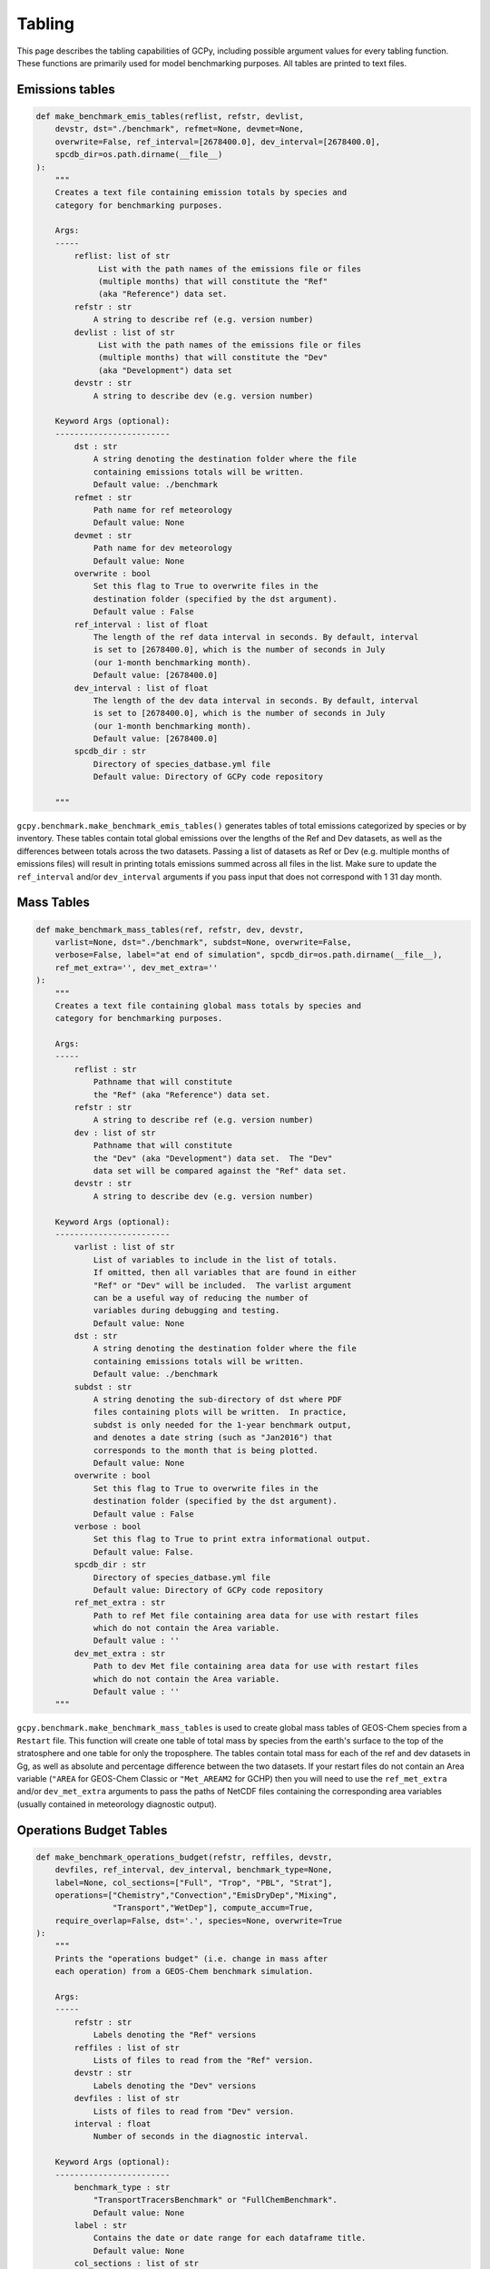 Tabling
========

This page describes the tabling capabilities of GCPy, including possible argument values for every tabling function.
These functions are primarily used for model benchmarking purposes. All tables are printed to text files.


Emissions tables
----------------

.. code-block:: python


    def make_benchmark_emis_tables(reflist, refstr, devlist,
        devstr, dst="./benchmark", refmet=None, devmet=None,
        overwrite=False, ref_interval=[2678400.0], dev_interval=[2678400.0],
        spcdb_dir=os.path.dirname(__file__)
    ):
        """
        Creates a text file containing emission totals by species and
        category for benchmarking purposes.
            
        Args:
        -----
            reflist: list of str
                 List with the path names of the emissions file or files
                 (multiple months) that will constitute the "Ref"
                 (aka "Reference") data set.
            refstr : str
                A string to describe ref (e.g. version number)
            devlist : list of str
                 List with the path names of the emissions file or files
                 (multiple months) that will constitute the "Dev"
                 (aka "Development") data set
            devstr : str
                A string to describe dev (e.g. version number)

        Keyword Args (optional):
        ------------------------
            dst : str
                A string denoting the destination folder where the file
                containing emissions totals will be written.
                Default value: ./benchmark
            refmet : str
                Path name for ref meteorology
                Default value: None
            devmet : str
                Path name for dev meteorology  
                Default value: None
            overwrite : bool
                Set this flag to True to overwrite files in the
                destination folder (specified by the dst argument).
                Default value : False
            ref_interval : list of float
                The length of the ref data interval in seconds. By default, interval
                is set to [2678400.0], which is the number of seconds in July
                (our 1-month benchmarking month).
                Default value: [2678400.0]
            dev_interval : list of float
                The length of the dev data interval in seconds. By default, interval
                is set to [2678400.0], which is the number of seconds in July
                (our 1-month benchmarking month).
                Default value: [2678400.0]
            spcdb_dir : str
                Directory of species_datbase.yml file
                Default value: Directory of GCPy code repository

        """


``gcpy.benchmark.make_benchmark_emis_tables()`` generates tables of total emissions categorized by species or by inventory.
These tables contain total global emissions over the lengths of the Ref and Dev datasets, as well as the differences between
totals across the two datasets. Passing a list of datasets as Ref or Dev (e.g. multiple months of emissions files) will result
in printing totals emissions summed across all files in the list. Make sure to update the ``ref_interval`` and/or ``dev_interval``
arguments if you pass input that does not correspond with 1 31 day month.   


Mass Tables
-----------

.. code-block:: python

    def make_benchmark_mass_tables(ref, refstr, dev, devstr,
        varlist=None, dst="./benchmark", subdst=None, overwrite=False,
        verbose=False, label="at end of simulation", spcdb_dir=os.path.dirname(__file__),
        ref_met_extra='', dev_met_extra=''
    ):
        """
        Creates a text file containing global mass totals by species and
        category for benchmarking purposes.

        Args:
        -----
            reflist : str
                Pathname that will constitute
                the "Ref" (aka "Reference") data set.
            refstr : str
                A string to describe ref (e.g. version number)
            dev : list of str
                Pathname that will constitute
                the "Dev" (aka "Development") data set.  The "Dev"
                data set will be compared against the "Ref" data set.
            devstr : str
                A string to describe dev (e.g. version number)

        Keyword Args (optional):
        ------------------------
            varlist : list of str
                List of variables to include in the list of totals.
                If omitted, then all variables that are found in either
                "Ref" or "Dev" will be included.  The varlist argument
                can be a useful way of reducing the number of
                variables during debugging and testing.
                Default value: None
            dst : str
                A string denoting the destination folder where the file
                containing emissions totals will be written.
                Default value: ./benchmark
            subdst : str
                A string denoting the sub-directory of dst where PDF
                files containing plots will be written.  In practice,
                subdst is only needed for the 1-year benchmark output,
                and denotes a date string (such as "Jan2016") that
                corresponds to the month that is being plotted.
                Default value: None
            overwrite : bool
                Set this flag to True to overwrite files in the
                destination folder (specified by the dst argument).
                Default value : False
            verbose : bool
                Set this flag to True to print extra informational output.
                Default value: False.
            spcdb_dir : str
                Directory of species_datbase.yml file
                Default value: Directory of GCPy code repository
            ref_met_extra : str
                Path to ref Met file containing area data for use with restart files
                which do not contain the Area variable.
                Default value : ''
            dev_met_extra : str
                Path to dev Met file containing area data for use with restart files
                which do not contain the Area variable.
                Default value : ''            
        """
        
        
``gcpy.benchmark.make_benchmark_mass_tables`` is used to create global mass tables of GEOS-Chem species from a ``Restart`` file.
This function will create one table of total mass by species from the earth's surface to the top of the stratosphere and one table for only the troposphere.
The tables contain total mass for each of the ref and dev datasets in Gg, as well as absolute and percentage difference between the two datasets.
If your restart files do not contain an Area variable (``"AREA`` for GEOS-Chem Classic or ``"Met_AREAM2`` for GCHP) then you will need to use the 
``ref_met_extra`` and/or ``dev_met_extra`` arguments to pass the paths of NetCDF files containing the corresponding area variables 
(usually contained in meteorology diagnostic output).


Operations Budget Tables
------------------------

.. code-block:: python

    def make_benchmark_operations_budget(refstr, reffiles, devstr,
        devfiles, ref_interval, dev_interval, benchmark_type=None,
        label=None, col_sections=["Full", "Trop", "PBL", "Strat"],
        operations=["Chemistry","Convection","EmisDryDep","Mixing",
                    "Transport","WetDep"], compute_accum=True,
        require_overlap=False, dst='.', species=None, overwrite=True
    ):
        """
        Prints the "operations budget" (i.e. change in mass after
        each operation) from a GEOS-Chem benchmark simulation.

        Args:
        -----
            refstr : str
                Labels denoting the "Ref" versions
            reffiles : list of str
                Lists of files to read from the "Ref" version.
            devstr : str
                Labels denoting the "Dev" versions
            devfiles : list of str
                Lists of files to read from "Dev" version.
            interval : float
                Number of seconds in the diagnostic interval.

        Keyword Args (optional):
        ------------------------
            benchmark_type : str
                "TransportTracersBenchmark" or "FullChemBenchmark".
                Default value: None
            label : str
                Contains the date or date range for each dataframe title.
                Default value: None
            col_sections : list of str
                List of column sections to calculate global budgets for. May
                include Strat eventhough not calculated in GEOS-Chem, but Full
                and Trop must also be present to calculate Strat.
                Default value: ["Full", "Trop", "PBL", "Strat"]
            operations : list of str
                List of operations to calculate global budgets for. Accumulation
                should not be included. It will automatically be calculated if
                all GEOS-Chem budget operations are passed and optional arg
                compute_accum is True.
                Default value: ["Chemistry","Convection","EmisDryDep",
                                "Mixing","Transport","WetDep"]
            compute_accum : bool
                Optionally turn on/off accumulation calculation. If True, will 
                only compute accumulation if all six GEOS-Chem operations budgets
                are computed. Otherwise a message will be printed warning that
                accumulation will not be calculated.
                Default value: True
            require_overlap : bool
                Whether to calculate budgets for only species that are present in
                both Ref or Dev.
                Default value: False
            dst : str
                Directory where plots & tables will be created.
                Default value: '.' (directory in which function is called)
            species : list of str
                List of species for which budgets will be created.
                Default value: None (all species)
            overwrite : bool
                Denotes whether to overwrite existing budget file.
                Default value: True
        """

``gcpy.benchmark.make_benchmark_operations_budget()`` creates tables of budgets for species separated by model operation.
The tables show budgets for each of the ref and dev datasets in Gg, as well as absolute and percentage difference between the two datasets.
Note that total accumulation across all operations will only be printed if you set ``compute_accum==True`` and
all operations are included in ``operations``. Note also that when using the non-local mixing scheme (default), ``'Mixing'`` 
includes emissions and dry deposition applied below the PBL. ``'EmisDryDep'`` therefore only captures fluxes above the PBL.
When using full mixing, ``'Mixing'`` and ``'EmisDryDep'`` are fully separated.

Aerosol Budgets and Burdens
---------------------------

.. code-block:: python

    def make_benchmark_aerosol_tables(devdir, devlist_aero, devlist_spc,
        devlist_met, devstr, year, days_per_mon, dst='./benchmark',
            overwrite=False, is_gchp=False, spcdb_dir=os.path.dirname(__file__)
    ):
        """
        Compute FullChemBenchmark aerosol budgets & burdens

        Args:
        -----
            devdir: str
                Path to development ("Dev") data directory
            devlist_aero : list of str
                List of Aerosols collection files (different months)
            devlist_spc : list of str
                List of SpeciesConc collection files (different months)
            devlist_met : list of str
                List of meteorology collection files (different months)
            devstr : str
                Descriptive string for datasets (e.g. version number)
            year : str
                The year of the benchmark simulation (e.g. '2016'). 
            days_per_mon : list of int
                List of number of days per month for all months

        Keyword Args (optional):
        ------------------------
            dst : str 
                Directory where budget tables will be created.
                Default value: './benchmark'            
            overwrite : bool
                Overwrite burden & budget tables? (default=True)
                Default value: False
            is_gchp : bool
                Whether datasets are for GCHP
                Default value: False
            spcdb_dir : str
                Directory of species_datbase.yml file
                Default value: Directory of GCPy code repository

        """

``gcpy.benchmark.make_benchmark_aerosol_tables()`` generates two different tables using output from a single dataset. One contains annual mean aerosol burdens in Tg in the stratosphere, 
troposphere, and combined stratosphere and troposphere. The other table shows annual global mean AOD in the stratosphere, troposphere, and combined
stratosphere and troposphere. Aerosol species used are pre-defined in ``aod_species.yml``: BCPI, OCPI, SO4, DST1, SALA, and SALC.


